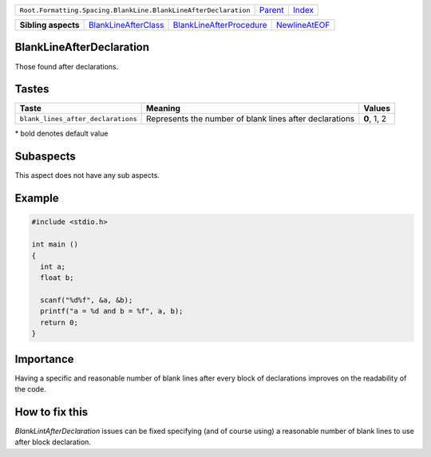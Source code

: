 +-----------------------------------------------------------------+----------------------------+------------------------------------------------------------------+
| ``Root.Formatting.Spacing.BlankLine.BlankLineAfterDeclaration`` | `Parent <../README.rst>`_  | `Index <//github.com/coala/aspect-docs/blob/master/README.rst>`_ |
+-----------------------------------------------------------------+----------------------------+------------------------------------------------------------------+


+---------------------+------------------------------------------------------------+--------------------------------------------------------------------+----------------------------------------------+
| **Sibling aspects** | `BlankLineAfterClass <../BlankLineAfterClass/README.rst>`_ | `BlankLineAfterProcedure <../BlankLineAfterProcedure/README.rst>`_ | `NewlineAtEOF <../NewlineAtEOF/README.rst>`_ |
+---------------------+------------------------------------------------------------+--------------------------------------------------------------------+----------------------------------------------+

BlankLineAfterDeclaration
=========================
Those found after declarations.

Tastes
========

+-----------------------------------+---------------------------------------------------------+---------------------------------------------------------+
| Taste                             |  Meaning                                                |  Values                                                 |
+===================================+=========================================================+=========================================================+
|                                   |                                                         |                                                         |
|``blank_lines_after_declarations`` | Represents the number of blank lines after declarations | **0**, 1, 2                                             +
|                                   |                                                         |                                                         |
+-----------------------------------+---------------------------------------------------------+---------------------------------------------------------+


\* bold denotes default value

Subaspects
==========

This aspect does not have any sub aspects.

Example
=======

.. code-block:: C

    #include <stdio.h>
    
    int main ()
    {
      int a;
      float b;
    
      scanf("%d%f", &a, &b);
      printf("a = %d and b = %f", a, b);
      return 0;
    }


Importance
==========

Having a specific and reasonable number of blank lines after every
block of declarations improves on the readability of the code.

How to fix this
==========

`BlankLintAfterDeclaration` issues can be fixed specifying (and of
course using) a reasonable number of blank lines to use after block
declaration.

